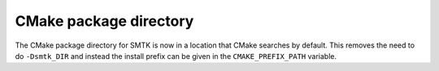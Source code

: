 CMake package directory
=======================

The CMake package directory for SMTK is now in a location that CMake searches
by default. This removes the need to do ``-Dsmtk_DIR`` and instead the install
prefix can be given in the ``CMAKE_PREFIX_PATH`` variable.
